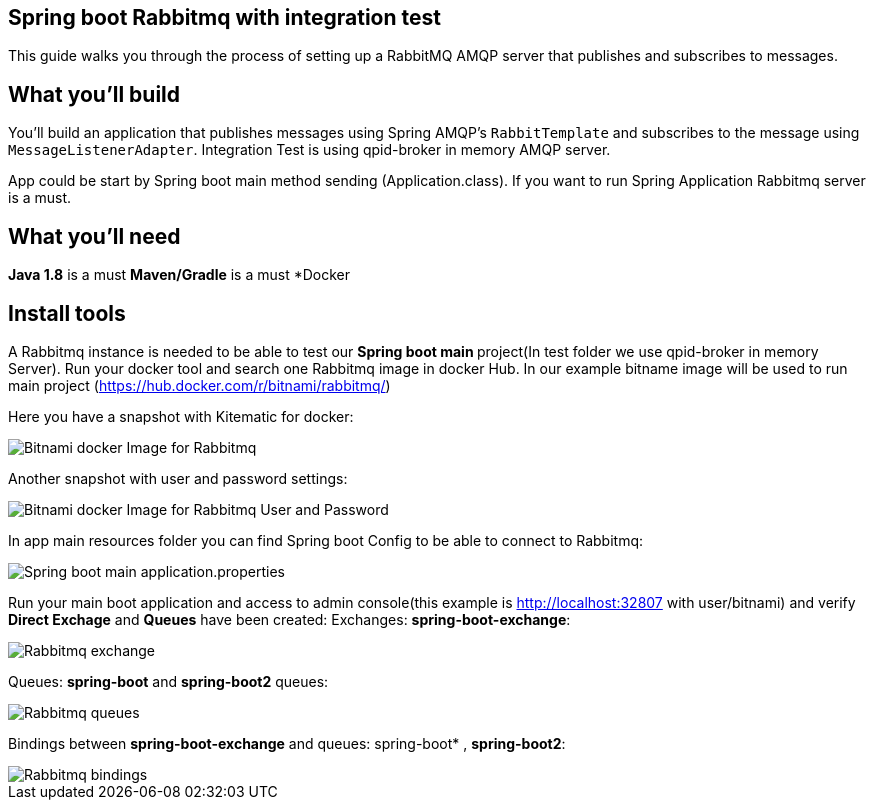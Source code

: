 == Spring boot Rabbitmq with integration test

This guide walks you through the process of setting up a RabbitMQ AMQP server that  publishes and subscribes to messages.

== What you'll build

You'll build an application that publishes  messages using Spring AMQP's `RabbitTemplate` and subscribes to the
message using `MessageListenerAdapter`. Integration Test is using qpid-broker in memory AMQP server.

App could be start by Spring boot main method sending (Application.class). If you want to  run Spring Application Rabbitmq server is a must.

== What you'll need
*Java 1.8* is a must
*Maven/Gradle* is a must
*Docker

== Install tools

A Rabbitmq instance is needed to be able to test our **Spring boot main **project(In test folder we use qpid-broker in memory Server). Run your docker tool and search one Rabbitmq image in docker Hub. In our example bitname image will be used to run main project (https://hub.docker.com/r/bitnami/rabbitmq/)

Here you have a snapshot with Kitematic for docker:

image::/images/rabbit_docker.png?raw=true[Bitnami docker Image for Rabbitmq]
Another snapshot with user and password settings:

image::/images/rabbit_docker_user.png?raw=true[Bitnami docker Image for Rabbitmq User and Password]
In app main resources folder you can find Spring boot Config to be able to connect to Rabbitmq:

image::images/rabbit_docker_spring_boot_main_configuration.png?raw=true[Spring boot main application.properties]

Run your main boot application and access to admin console(this example is http://localhost:32807 with user/bitnami) and verify *Direct Exchage* and *Queues* have been created:
Exchanges: *spring-boot-exchange*:

image::/images/rabbit_exchange.png?raw=true[Rabbitmq exchange]
Queues: *spring-boot* and *spring-boot2* queues:

image::/images/rabbit_queues.png?raw=true[Rabbitmq queues ]
Bindings between *spring-boot-exchange* and queues: spring-boot* , *spring-boot2*:

image::/images/rabbit_exchange_bindings.png?raw=true[Rabbitmq bindings ]






